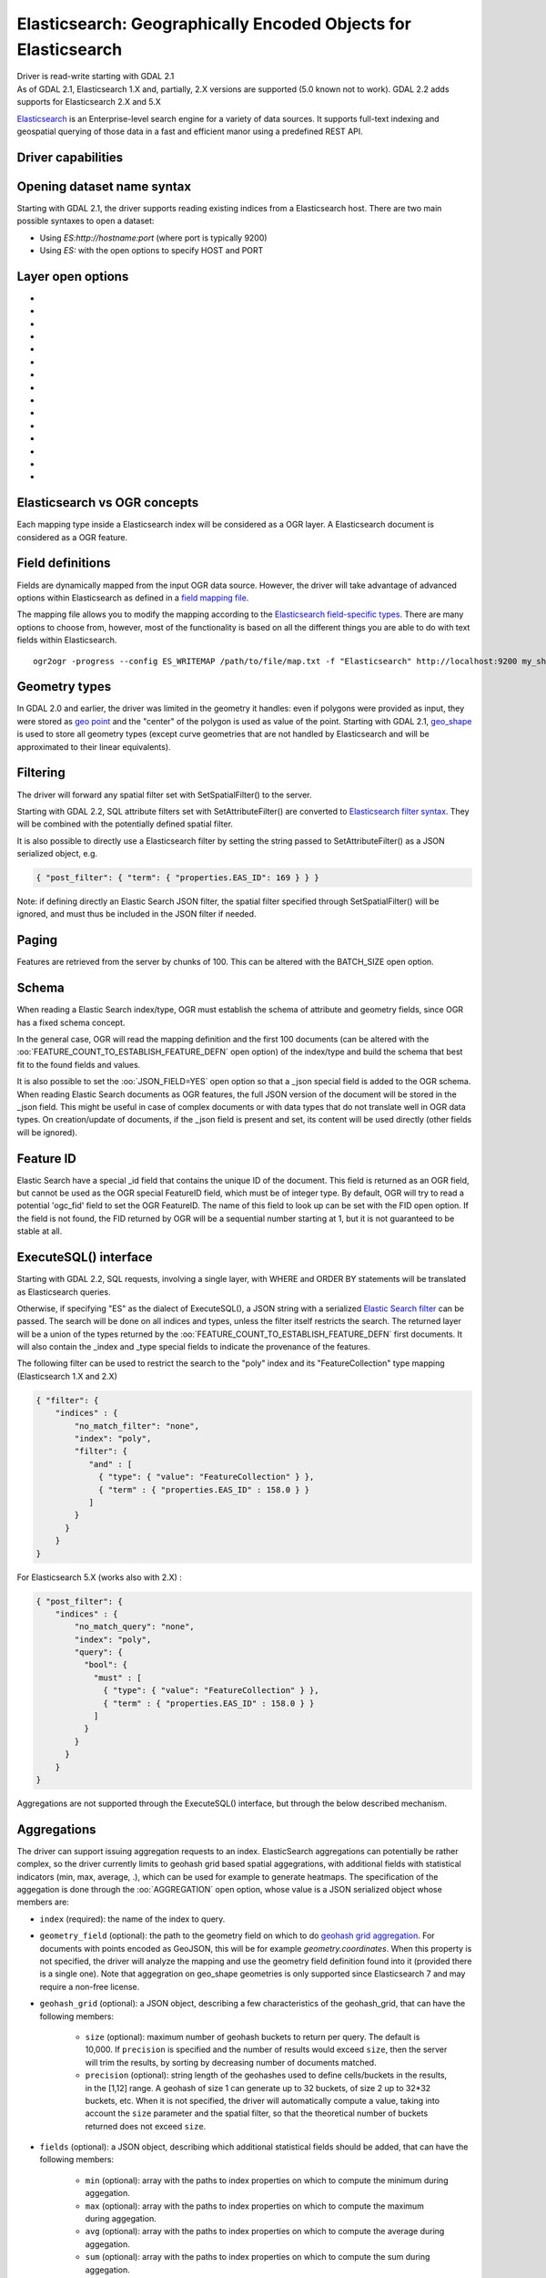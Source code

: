 .. _vector.elasticsearch:

Elasticsearch: Geographically Encoded Objects for Elasticsearch
===============================================================

.. shortname:: Elasticsearch

.. build_dependencies:: libcurl

| Driver is read-write starting with GDAL 2.1
| As of GDAL 2.1, Elasticsearch 1.X and, partially, 2.X versions are
  supported (5.0 known not to work). GDAL 2.2 adds supports for
  Elasticsearch 2.X and 5.X

`Elasticsearch <http://elasticsearch.org/>`__ is an Enterprise-level
search engine for a variety of data sources. It supports full-text
indexing and geospatial querying of those data in a fast and efficient
manor using a predefined REST API.

Driver capabilities
-------------------

.. supports_create::

.. supports_georeferencing::

Opening dataset name syntax
---------------------------

Starting with GDAL 2.1, the driver supports reading existing indices
from a Elasticsearch host. There are two main possible syntaxes to open
a dataset:

-  Using *ES:http://hostname:port* (where port is typically 9200)
-  Using *ES:* with the open options to specify HOST and PORT

Layer open options
------------------

-  .. oo:: HOST
     :choices: <hostname>
     :default: localhost

     Server hostname.

-  .. oo:: PORT
      :choices: <port>
      :default: 9200

      Server port.

-  .. oo:: USERPWD
      :choices: <user:password>
      :since: 2.4

      Basic authentication as username:password.

-  .. oo:: LAYER
      :choices: <name>
      :since: 2.4

      Index name or index_mapping to use for restricting layer listing.

-  .. oo:: BATCH_SIZE
      :choices: <integer>
      :default: 100

      Number of features to retrieve per batch.

-  .. oo:: FEATURE_COUNT_TO_ESTABLISH_FEATURE_DEFN
      :choices: <integer>
      :default: 100

      Number of features to retrieve to establish feature definition.
      -1 = unlimited.

-  .. oo:: SINGLE_QUERY_TIMEOUT
      :choices: <seconds>
      :default: unlimited
      :since: 3.2.1

      Timeout in second (as floating point number) for requests such as
      GetFeatureCount() or GetExtent().

-  .. oo:: SINGLE_QUERY_TERMINATE_AFTER
      :choices: <integer>
      :default: unlimited
      :since: 3.2.1

      Maximum number of documents to collect for requests such as
      GetFeatureCount() or GetExtent().

-  .. oo:: FEATURE_ITERATION_TIMEOUT
      :choices: <seconds>
      :default: unlimited
      :since: 3.2.1

      Timeout in seconds (as floating point number) for feature iteration,
      starting from the time of ResetReading().

-  .. oo:: FEATURE_ITERATION_TERMINATE_AFTER
      :choices: <integer>
      :default: unlimited
      :since: 3.2.1

      Maximum number of documents to collect for feature iteration.

-  .. oo:: JSON_FIELD
      :choices: YES, NO
      :default: NO

      Whether to include a field called "_json" with the full document as JSON.

-  .. oo:: FLATTEN_NESTED_ATTRIBUTE
      :choices: YES, NO
      :default: YES

      Whether to recursively explore nested objects and produce flatten OGR attributes.

-  .. oo:: FID
      :default: ogc_fid

      Field name, with integer values, to use as FID.

-  .. oo:: FORWARD_HTTP_HEADERS_FROM_ENV
      :since: 3.1

      Can be used to specify HTTP headers,
      typically for authentication purposes, that must be passed to Elasticsearch.
      The value of string is a comma separated list of http_header_name=env_variable_name,
      where http_header_name is the name of a HTTP header and env_variable_name
      the name of the environment variable / configuration option from which th value
      of the HTTP header should be retrieved. This is intended for a use case where
      the OGR Elasticsearch driver is invoked from a web server that stores the HTTP
      headers of incoming request into environment variables.
      The ES_FORWARD_HTTP_HEADERS_FROM_ENV configuration option can also be used.

-  .. oo:: AGGREGATION
      :since: 3.5

      JSON-serialized definition of an :ref:`aggregation <vector.elasticsearch.aggregations>`.

Elasticsearch vs OGR concepts
-----------------------------

Each mapping type inside a Elasticsearch index will be considered as a
OGR layer. A Elasticsearch document is considered as a OGR feature.

Field definitions
-----------------

Fields are dynamically mapped from the input OGR data source. However,
the driver will take advantage of advanced options within Elasticsearch
as defined in a `field mapping
file <http://code.google.com/p/ogr2elasticsearch/wiki/ModifyingtheIndex>`__.

The mapping file allows you to modify the mapping according to the
`Elasticsearch field-specific
types <http://www.elasticsearch.org/guide/reference/mapping/core-types.html>`__.
There are many options to choose from, however, most of the
functionality is based on all the different things you are able to do
with text fields within Elasticsearch.

::

   ogr2ogr -progress --config ES_WRITEMAP /path/to/file/map.txt -f "Elasticsearch" http://localhost:9200 my_shapefile.shp

Geometry types
--------------

In GDAL 2.0 and earlier, the driver was limited in the geometry it
handles: even if polygons were provided as input, they were stored as
`geo
point <http://www.elasticsearch.org/guide/en/elasticsearch/reference/current/mapping-geo-point-type.html>`__
and the "center" of the polygon is used as value of the point. Starting
with GDAL 2.1,
`geo_shape <https://www.elastic.co/guide/en/elasticsearch/reference/current/mapping-geo-shape-type.html>`__
is used to store all geometry types (except curve geometries that are
not handled by Elasticsearch and will be approximated to their linear
equivalents).

Filtering
---------

The driver will forward any spatial filter set with SetSpatialFilter()
to the server.

Starting with GDAL 2.2, SQL attribute filters set with
SetAttributeFilter() are converted to `Elasticsearch filter
syntax <https://www.elastic.co/guide/en/elasticsearch/reference/current/query-dsl-filters.html>`__.
They will be combined with the potentially defined spatial filter.

It is also possible to directly use a Elasticsearch filter by setting
the string passed to SetAttributeFilter() as a JSON serialized object,
e.g.

.. code-block:: json

   { "post_filter": { "term": { "properties.EAS_ID": 169 } } }

Note: if defining directly an Elastic Search JSON filter, the spatial
filter specified through SetSpatialFilter() will be ignored, and must
thus be included in the JSON filter if needed.

Paging
------

Features are retrieved from the server by chunks of 100. This can be
altered with the BATCH_SIZE open option.

Schema
------

When reading a Elastic Search index/type, OGR must establish the schema
of attribute and geometry fields, since OGR has a fixed schema concept.

In the general case, OGR will read the mapping definition and the first
100 documents (can be altered with the
:oo:`FEATURE_COUNT_TO_ESTABLISH_FEATURE_DEFN` open option) of the index/type
and build the schema that best fit to the found fields and values.

It is also possible to set the :oo:`JSON_FIELD=YES` open option so that a
\_json special field is added to the OGR schema. When reading Elastic
Search documents as OGR features, the full JSON version of the document
will be stored in the \_json field. This might be useful in case of
complex documents or with data types that do not translate well in OGR
data types. On creation/update of documents, if the \_json field is
present and set, its content will be used directly (other fields will be
ignored).

Feature ID
----------

Elastic Search have a special \_id field that contains the unique ID of
the document. This field is returned as an OGR field, but cannot be used
as the OGR special FeatureID field, which must be of integer type. By
default, OGR will try to read a potential 'ogc_fid' field to set the OGR
FeatureID. The name of this field to look up can be set with the FID
open option. If the field is not found, the FID returned by OGR will be
a sequential number starting at 1, but it is not guaranteed to be stable
at all.

ExecuteSQL() interface
----------------------

Starting with GDAL 2.2, SQL requests, involving a single layer, with
WHERE and ORDER BY statements will be translated as Elasticsearch
queries.

Otherwise, if specifying "ES" as the dialect of ExecuteSQL(), a JSON 
string with a serialized `Elastic Search
filter <https://www.elastic.co/guide/en/elasticsearch/reference/current/query-dsl-filters.html>`__
can be passed. The search will be done on all indices and types, unless
the filter itself restricts the search. The returned layer will be a
union of the types returned by the
:oo:`FEATURE_COUNT_TO_ESTABLISH_FEATURE_DEFN` first documents. It will also
contain the \_index and \_type special fields to indicate the provenance
of the features.

The following filter can be used to restrict the search to the "poly"
index and its "FeatureCollection" type mapping (Elasticsearch 1.X and
2.X)

.. code-block:: json

   { "filter": {
       "indices" : {
           "no_match_filter": "none",
           "index": "poly",
           "filter": {
              "and" : [
                { "type": { "value": "FeatureCollection" } },
                { "term" : { "properties.EAS_ID" : 158.0 } }
              ]
           }
         }
       }
   }

For Elasticsearch 5.X (works also with 2.X) :

.. code-block:: json

   { "post_filter": {
       "indices" : {
           "no_match_query": "none",
           "index": "poly",
           "query": {
             "bool": {
               "must" : [
                 { "type": { "value": "FeatureCollection" } },
                 { "term" : { "properties.EAS_ID" : 158.0 } }
               ]
             }
           }
         }
       }
   }

Aggregations are not supported through the ExecuteSQL() interface, but through
the below described mechanism.

.. _vector.elasticsearch.aggregations:

Aggregations
------------

.. versionadded:: 3.5.0

The driver can support issuing aggregation requests to an index. ElasticSearch
aggregations can potentially be rather complex, so the driver currently limits
to geohash grid based spatial aggegrations, with additional fields with
statistical indicators (min, max, average, .), which can be used for example
to generate heatmaps. The specification of the aggegation is done through
the :oo:`AGGREGATION` open option, whose value is a JSON serialized object whose
members are:

- ``index`` (required): the name of the index to query.

- ``geometry_field`` (optional): the path to the geometry field on which to do
  `geohash grid aggregation <https://www.elastic.co/guide/en/elasticsearch/reference/current/search-aggregations-bucket-geohashgrid-aggregation.html>`__. For documents with points encoded as GeoJSON, this will
  be for example `geometry.coordinates`. When this property is not specified,
  the driver will analyze the mapping and use the geometry field definition
  found into it (provided there is a single one). Note that aggegration on
  geo_shape geometries is only supported since Elasticsearch 7 and may require
  a non-free license.

- ``geohash_grid`` (optional): a JSON object, describing a few characteristics of
  the geohash_grid, that can have the following members:

    * ``size`` (optional): maximum number of geohash buckets to return per query. The
      default is 10,000. If ``precision`` is specified and the number of results
      would exceed ``size``, then the server will trim the results, by sorting
      by decreasing number of documents matched.

    * ``precision`` (optional): string length of the geohashes used to define
      cells/buckets in the results, in the [1,12] range. A geohash of size 1
      can generate up to 32 buckets, of size 2 up to 32*32 buckets, etc.
      When it is not specified, the driver will automatically compute a value,
      taking into account the ``size`` parameter and the spatial filter, so that
      the theoretical number of buckets returned does not exceed ``size``.

- ``fields`` (optional): a JSON object, describing which additional statistical
  fields should be added, that can have the following members:

      * ``min`` (optional): array with the paths to index properties on which
        to compute the minimum during aggegation.

      * ``max`` (optional): array with the paths to index properties on which
        to compute the maximum  during aggegation.

      * ``avg`` (optional): array with the paths to index properties on which
        to compute the average during aggegation.

      * ``sum`` (optional): array with the paths to index properties on which
        to compute the sum during aggegation.

      * ``count`` (optional): array with the paths to index properties on which
        to compute the value_count during aggegation.

      * ``stats`` (optional): array with the paths to index properties on which
        to compute all the above indicators during aggegation.

  When using a GeoJSON mapping, the path to an index property is typically
  ``property.some_name``.

When specifying the :oo:`AGGREGATION` open option, a single read-only layer called
``aggregation`` will be returned. A spatial filter can be set on it using the
standard OGR SetSpatialFilter() API: it is applied prior to aggregation.

An example of a potential value for the :oo:`AGGREGATION` open option can be:

.. code-block:: json

    {
        "index": "my_points",
        "geometry_field": "geometry.coordinates",
        "geohash_grid": {
            "size": 1000,
            "precision": 3
        },
        "fields": {
            "min": [ "field_a", "field_b"],
            "stats": [ "field_c" ]
        }
    }


It will return a layer with a Point geometry field and the following fields:

- ``key`` of type String: the value of the geohash of the corresponding bucket
- ``doc_count`` of type Integer64: the number of matching documents in the bucket
- ``field_a_min`` of type Real
- ``field_b_min`` of type Real
- ``field_c_min`` of type Real
- ``field_c_max`` of type Real
- ``field_c_avg`` of type Real
- ``field_c_sum`` of type Real
- ``field_c_count`` of type Integer64

Multi-target layers
-------------------

.. versionadded:: 3.5.0

The GetLayerByName() method accepts a layer name that can be a comma-separated
list of indices, potentially combined with the '*' wildcard character. See
https://www.elastic.co/guide/en/elasticsearch/reference/current/multi-index.html.
Note that in the current implementation, the field definition will be established
from the one of the matching layers, but not all, so using this functionality will be
appropriate when the multiple matching layers share the same schema.

Getting metadata
----------------

Getting feature count is efficient.

Getting extent is efficient, only on geometry columns mapped to
Elasticsearch type geo_point. On geo_shape fields, feature retrieval of
the whole layer is done, which might be slow.

Write support
-------------

Index/type creation and deletion is possible.

Write support is only enabled when the datasource is opened in update
mode.

When inserting a new feature with CreateFeature() in non-bulk mode, and
if the command is successful, OGR will fetch the returned \_id and use
it for the SetFeature() operation.

Spatial reference system
------------------------

Geometries stored in Elastic Search are supposed to be referenced as
longitude/latitude over WGS84 datum (EPSG:4326). On creation, the driver
will automatically reproject from the layer (or geometry field) SRS to
EPSG:4326, provided that the input SRS is set and that is not already
EPSG:4326.

Layer creation options
----------------------

Starting with GDAL 2.1, the driver supports the following layer creation
options:

-  .. lco:: INDEX_NAME

      Name of the index to create (or reuse). By default the index name is the layer name.

-  .. lco:: INDEX_DEFINITION
      :choices: <filename>, <json>
      :since: 2.4

      Filename from which to read a user-defined index definition, or inlined index
      definition as serialized JSON .

-  .. lco:: MAPPING_NAME

      (Elasticsearch < 7) Name of the mapping type within the index.
      By default, the mapping name is "FeatureCollection" and the documents
      will be written as GeoJSON Feature objects. If another mapping name
      is chosen, a more "flat" structure will be used.  This option is
      ignored when converting to Elasticsearch >=7 (see `Removal of mapping types <https://www.elastic.co/guide/en/elasticsearch/reference/current/removal-of-types.html>`__).
      With Elasticsearch 7 or later, a "flat" structure is always used.

-  .. lco:: MAPPING
      :choices: <filename>, <json>

      Filename from which to read a user-defined mapping, or mapping as serialized JSON .

-  .. lco:: WRITE_MAPPING
      :choices: <filename>

      Creates a mapping file that can be
      modified by the user prior to insert in to the index. No feature will
      be written. This option is exclusive with :lco:`MAPPING`.

-  .. lco:: OVERWRITE
      :choices: YES, NO
      :default: NO

      Whether to overwrite an existing type mapping with the layer name to be created.

-  .. lco:: OVERWRITE_INDEX
      :choices: YES, NO
      :default: NO
      :since: 2.2

      Whether to overwrite the whole index to which the layer belongs to. This
      option is stronger than :lco:`OVERWRITE`. :lco:`OVERWRITE` will only proceed if the
      type mapping corresponding to the layer is the single type mapping of
      the index. In case there are several type mappings, the whole index
      need to be destroyed (it is unsafe to destroy a mapping and the
      documents that use it, since they might be used by other mappings.
      This was possible in Elasticsearch 1.X, but no longer in later
      versions).

-  .. lco:: GEOMETRY_NAME
      :default: geometry

      Name of geometry column.

-  .. lco:: GEOM_MAPPING_TYPE
      :choices: AUTO, GEO_POINT, GEO_SHAPE
      :default: AUTO

      Mapping type for geometry fields. GEO_POINT uses the
      `geo_point <https://www.elastic.co/guide/en/elasticsearch/reference/current/mapping-geo-point-type.html>`__
      mapping type. If used, the "centroid" of the geometry is used. This
      is the behavior of GDAL < 2.1. GEO_SHAPE uses the
      `geo_shape <https://www.elastic.co/guide/en/elasticsearch/reference/current/mapping-geo-shape-type.html>`__
      mapping type, compatible of all geometry types. When using AUTO, for
      geometry fields of type Point, a geo_point is used. In other cases,
      geo_shape is used.

-  .. lco:: GEO_SHAPE_ENCODING
      :choices: <GeoJSON>, <WKT>
      :since: 3.2.1

      Encoding for geo_shape geometry fields. Defaults to GeoJSON. WKT is possible
      since Elasticsearch 6.2

-  .. lco:: GEOM_PRECISION
      :choices: <value><unit>

      Desired geometry precision.
      Number followed by unit. For example 1m. For a geo_point geometry
      field, this causes a compressed geometry format to be used. This
      option is without effect if :lco:`MAPPING` is specified.

-  .. lco:: STORE_FIELDS
      :choices: YES, NO
      :default: NO

      Whether fields should be stored in the
      index. Setting to YES sets the `"store"
      property <https://www.elastic.co/guide/en/elasticsearch/reference/current/mapping-core-types.html>`__
      of the field mapping to "true" for all fields. (Note:
      prior to GDAL 2.1, the default behavior was to store fields) This
      option is without effect if :lco:`MAPPING` is specified.

-  .. lco:: STORED_FIELDS

      List of comma separated field names that should
      be stored in the index. Those fields will have their `"store"
      property <https://www.elastic.co/guide/en/elasticsearch/reference/current/mapping-core-types.html>`__
      of the field mapping set to "true". If all fields must be stored,
      then using STORE_FIELDS=YES is a shortcut. This option is without
      effect if :lco:`MAPPING` is specified.

-  .. lco:: NOT_ANALYZED_FIELDS

      List of comma separated field names that
      should not be analyzed during indexing. Those fields will have their
      `"index"
      property <https://www.elastic.co/guide/en/elasticsearch/reference/current/mapping-core-types.html>`__
      of the field mapping set to "not_analyzed" (the default in
      Elasticsearch is "analyzed"). A same field should not be specified
      both in :lco:`NOT_ANALYZED_FIELDS` and ::lco:`NOT_INDEXED_FIELDS`. Starting with
      GDAL 2.2, the {ALL} value can be used to designate all fields. This
      option is without effect if :lco:`MAPPING` is specified.

-  .. lco:: NOT_INDEXED_FIELDS

      List of comma separated field names that
      should not be indexed. Those fields will have their `"index"
      property <https://www.elastic.co/guide/en/elasticsearch/reference/current/mapping-core-types.html>`__
      of the field mapping set to "no" (the default in Elasticsearch is
      "analyzed"). A same field should not be specified both in
      :lco:`NOT_ANALYZED_FIELDS` and :lco:`NOT_INDEXED_FIELDS`. This option is without
      effect if :lco:`MAPPING` is specified.

-  .. lco:: FIELDS_WITH_RAW_VALUE
      :since: 2.2

      List of comma separated
      field names (of type string) that should be created with an
      additional raw/not_analyzed sub-field, or {ALL} to designate all
      string analyzed fields. This is needed for sorting on those columns,
      and can improve performance when filtering with SQL operators. This
      option is without effect if :lco:`MAPPING` is specified.

-  .. lco:: BULK_INSERT
      :choices: YES, NO
      :default: YES

      Whether to use bulk insert for feature creation.

-  .. lco:: BULK_SIZE
      :choices: <bytes>
      :default: 1000000

      Size in bytes of the buffer for bulk upload.

-  .. lco:: FID
      :default: ogc_fid

      Field name, with integer values, to use as FID. Can
      be set to empty to disable the writing of the FID value.

-  .. lco:: DOT_AS_NESTED_FIELD
      :choices: YES, NO
      :default: YES

      Whether to consider dot character
      in field name as sub-document.

-  .. lco:: IGNORE_SOURCE_ID
      :choices: YES, NO
      :default: NO

      Whether to ignore \_id field in features passed to CreateFeature().

Configuration options
---------------------

The following (deprecated) :ref:`configuration options <configoptions>` are
available. Starting with GDAL 2.1, layer creation options are also available
and should be preferred (see above):

-  .. config:: ES_WRITEMAP
      :choices: <filename>

      Creates a mapping file that
      can be modified by the user prior to insert in to the index. No
      feature will be written. Note that this will properly work only if
      only one single layer is created. Starting with GDAL 2.1, the
      :lco:`WRITE_MAPPING` layer creation option should be used instead.

-  .. config:: ES_META
      :choices: <filename>

      Tells the driver to the
      user-defined field mappings. Starting with GDAL 2.1, the lco:`MAPPING`
      layer creation option should be used instead.

-  .. config:: ES_BULK
      :choices: <bytes>
      :default: 5000000

      Identifies the maximum size in bytes of the
      buffer to store documents to be inserted at a time. Lower record
      counts help with memory consumption within Elasticsearch but take
      longer to insert. Starting with GDAL 2.1, the :lco:`BULK_SIZE` layer
      creation option should be used instead.

-  .. config:: ES_OVERWRITE
      :choices: YES, NO
      :default: NO

      Overwrites the current index by deleting an
      existing one. Starting with GDAL 2.1, the :lco:`OVERWRITE` layer
      creation option should be used instead.

Examples
--------

**Open the local store:**

::

   ogrinfo ES:

**Open a remote store:**

::

   ogrinfo ES:http://example.com:9200

**Filtering on a Elastic Search field:**

::

   ogrinfo -ro ES: my_type -where '{ "post_filter": { "term": { "properties.EAS_ID": 168 } } }'

**Using "match" query on Windows:**
On Windows the query must be between double quotes and double quotes
inside the query must be escaped.

::

   C:\GDAL_on_Windows>ogrinfo ES: my_type -where "{\"query\": { \"match\": { \"properties.NAME\": \"Helsinki\" } } }"

**Basic aggregation:**

::

   ogrinfo -ro ES: my_type -oo "AGGREGATION={\"index\":\"my_points\"}"

**Load an Elasticsearch index with a shapefile:**

::

   ogr2ogr -f "Elasticsearch" http://localhost:9200 my_shapefile.shp

**Create a Mapping File:** The mapping file allows you to modify the
mapping according to the `Elasticsearch field-specific
types <http://www.elasticsearch.org/guide/reference/mapping/core-types.html>`__.
There are many options to choose from, however, most of the
functionality is based on all the different things you are able to do
with text fields.

::

   ogr2ogr -progress --config ES_WRITEMAP /path/to/file/map.txt -f "Elasticsearch" http://localhost:9200 my_shapefile.shp

or (GDAL >= 2.1):

::

   ogr2ogr -progress -lco WRITE_MAPPING=/path/to/file/map.txt -f "Elasticsearch" http://localhost:9200 my_shapefile.shp

**Read the Mapping File:** Reads the mapping file during the
transformation

::

   ogr2ogr -progress --config ES_META /path/to/file/map.txt -f "Elasticsearch" http://localhost:9200 my_shapefile.shp

or (GDAL >= 2.1):

::

   ogr2ogr -progress -lco MAPPING=/path/to/file/map.txt -f "Elasticsearch" http://localhost:9200 my_shapefile.shp

**Bulk Uploading (for larger datasets):** Bulk loading helps when
uploading a lot of data. The integer value is the number of bytes that
are collected before being inserted. `Bulk size
considerations <https://www.elastic.co/guide/en/elasticsearch/guide/current/bulk.html#_how_big_is_too_big>`__

::

   ogr2ogr -progress --config ES_BULK 5000000 -f "Elasticsearch" http://localhost:9200 PG:"host=localhost user=postgres dbname=my_db password=password" "my_table" -nln thetable

or (GDAL >= 2.1):

::

   ogr2ogr -progress -lco BULK_SIZE=5000000 -f "Elasticsearch" http://localhost:9200 my_shapefile.shp

**Overwrite the current Index:** If specified, this will overwrite the
current index. Otherwise, the data will be appended.

::

   ogr2ogr -progress --config ES_OVERWRITE 1 -f "Elasticsearch" http://localhost:9200 PG:"host=localhost user=postgres dbname=my_db password=password" "my_table" -nln thetable

or (GDAL >= 2.1):

::

   ogr2ogr -progress -overwrite ES:http://localhost:9200 PG:"host=localhost user=postgres dbname=my_db password=password" "my_table" -nln thetable

See Also
--------

-  `Home page for Elasticsearch <http://elasticsearch.org/>`__
-  `Examples Wiki <http://code.google.com/p/ogr2elasticsearch/w/list>`__
-  `Google Group <http://groups.google.com/group/ogr2elasticsearch>`__
